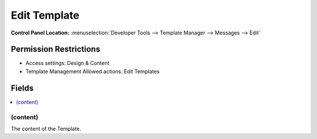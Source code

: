 Edit Template
=============

.. rst-class:: cp-path

**Control Panel Location:** :menuselection:`Developer Tools --> Template Manager --> Messages --> Edit`

.. Overview


.. Screenshot (optional)

.. Permissions

Permission Restrictions
-----------------------

* Access settings: Design & Content
* Template Management Allowed actions: Edit Templates

Fields
------

.. contents::
  :local:
  :depth: 1

.. Each Field

.. todo:: We should probably have something here.

(content)
~~~~~~~~~

The content of the Template.
